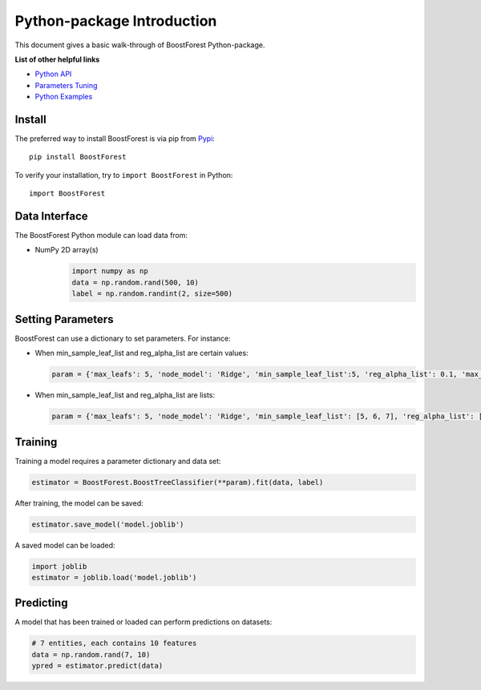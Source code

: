 Python-package Introduction
===========================

This document gives a basic walk-through of BoostForest Python-package.

**List of other helpful links**



-  `Python API <BoostForest.html>`__

-  `Parameters Tuning <Parameters-Tuning.html>`__

-  `Python Examples <Python-Examples.html>`__

Install
-------

The preferred way to install BoostForest is via pip from `Pypi <https://pypi.org/project/BoostForest>`__:

::

    pip install BoostForest


To verify your installation, try to ``import BoostForest`` in Python:

::

    import BoostForest

Data Interface
--------------

The BoostForest Python module can load data from:

-  NumPy 2D array(s)
    .. code:: python

        import numpy as np
        data = np.random.rand(500, 10)
        label = np.random.randint(2, size=500)



Setting Parameters
------------------

BoostForest can use a dictionary to set parameters.
For instance:

-  When min_sample_leaf_list and reg_alpha_list are certain values:

   .. code:: python

       param = {'max_leafs': 5, 'node_model': 'Ridge', 'min_sample_leaf_list':5, 'reg_alpha_list': 0.1, 'max_depth': None, 'elm_hidden_layer_nodes': 100, 'random_state':0}

-  When min_sample_leaf_list and reg_alpha_list are lists:

   .. code:: python

       param = {'max_leafs': 5, 'node_model': 'Ridge', 'min_sample_leaf_list': [5, 6, 7], 'reg_alpha_list': [0.1, 0.5, 1.0], 'max_depth': None, 'elm_hidden_layer_nodes': 100, 'random_state':0}


Training
--------

Training a model requires a parameter dictionary and data set:

.. code:: python


    estimator = BoostForest.BoostTreeClassifier(**param).fit(data, label)

After training, the model can be saved:

.. code:: python

    estimator.save_model('model.joblib')

A saved model can be loaded:

.. code:: python

    import joblib
    estimator = joblib.load('model.joblib')


Predicting
----------

A model that has been trained or loaded can perform predictions on datasets:

.. code:: python

    # 7 entities, each contains 10 features
    data = np.random.rand(7, 10)
    ypred = estimator.predict(data)

